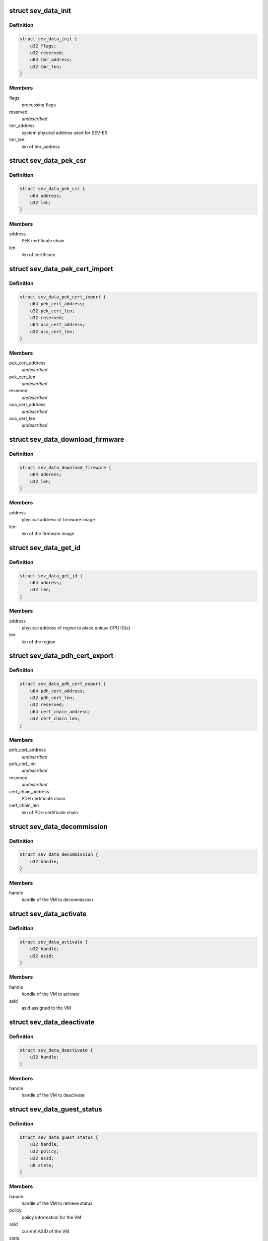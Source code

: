 .. -*- coding: utf-8; mode: rst -*-
.. src-file: include/linux/psp-sev.h

.. _`sev_data_init`:

struct sev_data_init
====================

.. c:type:: struct sev_data_init

    INIT command parameters

.. _`sev_data_init.definition`:

Definition
----------

.. code-block:: c

    struct sev_data_init {
        u32 flags;
        u32 reserved;
        u64 tmr_address;
        u32 tmr_len;
    }

.. _`sev_data_init.members`:

Members
-------

flags
    processing flags

reserved
    *undescribed*

tmr_address
    system physical address used for SEV-ES

tmr_len
    len of tmr_address

.. _`sev_data_pek_csr`:

struct sev_data_pek_csr
=======================

.. c:type:: struct sev_data_pek_csr

    PEK_CSR command parameters

.. _`sev_data_pek_csr.definition`:

Definition
----------

.. code-block:: c

    struct sev_data_pek_csr {
        u64 address;
        u32 len;
    }

.. _`sev_data_pek_csr.members`:

Members
-------

address
    PEK certificate chain

len
    len of certificate

.. _`sev_data_pek_cert_import`:

struct sev_data_pek_cert_import
===============================

.. c:type:: struct sev_data_pek_cert_import

    PEK_CERT_IMPORT command parameters

.. _`sev_data_pek_cert_import.definition`:

Definition
----------

.. code-block:: c

    struct sev_data_pek_cert_import {
        u64 pek_cert_address;
        u32 pek_cert_len;
        u32 reserved;
        u64 oca_cert_address;
        u32 oca_cert_len;
    }

.. _`sev_data_pek_cert_import.members`:

Members
-------

pek_cert_address
    *undescribed*

pek_cert_len
    *undescribed*

reserved
    *undescribed*

oca_cert_address
    *undescribed*

oca_cert_len
    *undescribed*

.. _`sev_data_download_firmware`:

struct sev_data_download_firmware
=================================

.. c:type:: struct sev_data_download_firmware

    DOWNLOAD_FIRMWARE command parameters

.. _`sev_data_download_firmware.definition`:

Definition
----------

.. code-block:: c

    struct sev_data_download_firmware {
        u64 address;
        u32 len;
    }

.. _`sev_data_download_firmware.members`:

Members
-------

address
    physical address of firmware image

len
    len of the firmware image

.. _`sev_data_get_id`:

struct sev_data_get_id
======================

.. c:type:: struct sev_data_get_id

    GET_ID command parameters

.. _`sev_data_get_id.definition`:

Definition
----------

.. code-block:: c

    struct sev_data_get_id {
        u64 address;
        u32 len;
    }

.. _`sev_data_get_id.members`:

Members
-------

address
    physical address of region to place unique CPU ID(s)

len
    len of the region

.. _`sev_data_pdh_cert_export`:

struct sev_data_pdh_cert_export
===============================

.. c:type:: struct sev_data_pdh_cert_export

    PDH_CERT_EXPORT command parameters

.. _`sev_data_pdh_cert_export.definition`:

Definition
----------

.. code-block:: c

    struct sev_data_pdh_cert_export {
        u64 pdh_cert_address;
        u32 pdh_cert_len;
        u32 reserved;
        u64 cert_chain_address;
        u32 cert_chain_len;
    }

.. _`sev_data_pdh_cert_export.members`:

Members
-------

pdh_cert_address
    *undescribed*

pdh_cert_len
    *undescribed*

reserved
    *undescribed*

cert_chain_address
    PDH certificate chain

cert_chain_len
    len of PDH certificate chain

.. _`sev_data_decommission`:

struct sev_data_decommission
============================

.. c:type:: struct sev_data_decommission

    DECOMMISSION command parameters

.. _`sev_data_decommission.definition`:

Definition
----------

.. code-block:: c

    struct sev_data_decommission {
        u32 handle;
    }

.. _`sev_data_decommission.members`:

Members
-------

handle
    handle of the VM to decommission

.. _`sev_data_activate`:

struct sev_data_activate
========================

.. c:type:: struct sev_data_activate

    ACTIVATE command parameters

.. _`sev_data_activate.definition`:

Definition
----------

.. code-block:: c

    struct sev_data_activate {
        u32 handle;
        u32 asid;
    }

.. _`sev_data_activate.members`:

Members
-------

handle
    handle of the VM to activate

asid
    asid assigned to the VM

.. _`sev_data_deactivate`:

struct sev_data_deactivate
==========================

.. c:type:: struct sev_data_deactivate

    DEACTIVATE command parameters

.. _`sev_data_deactivate.definition`:

Definition
----------

.. code-block:: c

    struct sev_data_deactivate {
        u32 handle;
    }

.. _`sev_data_deactivate.members`:

Members
-------

handle
    handle of the VM to deactivate

.. _`sev_data_guest_status`:

struct sev_data_guest_status
============================

.. c:type:: struct sev_data_guest_status

    SEV GUEST_STATUS command parameters

.. _`sev_data_guest_status.definition`:

Definition
----------

.. code-block:: c

    struct sev_data_guest_status {
        u32 handle;
        u32 policy;
        u32 asid;
        u8 state;
    }

.. _`sev_data_guest_status.members`:

Members
-------

handle
    handle of the VM to retrieve status

policy
    policy information for the VM

asid
    current ASID of the VM

state
    current state of the VM

.. _`sev_data_launch_start`:

struct sev_data_launch_start
============================

.. c:type:: struct sev_data_launch_start

    LAUNCH_START command parameters

.. _`sev_data_launch_start.definition`:

Definition
----------

.. code-block:: c

    struct sev_data_launch_start {
        u32 handle;
        u32 policy;
        u64 dh_cert_address;
        u32 dh_cert_len;
        u32 reserved;
        u64 session_address;
        u32 session_len;
    }

.. _`sev_data_launch_start.members`:

Members
-------

handle
    handle assigned to the VM

policy
    guest launch policy

dh_cert_address
    physical address of DH certificate blob

dh_cert_len
    len of DH certificate blob

reserved
    *undescribed*

session_address
    physical address of session parameters

session_len
    len of session parameters

.. _`sev_data_launch_update_data`:

struct sev_data_launch_update_data
==================================

.. c:type:: struct sev_data_launch_update_data

    LAUNCH_UPDATE_DATA command parameter

.. _`sev_data_launch_update_data.definition`:

Definition
----------

.. code-block:: c

    struct sev_data_launch_update_data {
        u32 handle;
        u32 reserved;
        u64 address;
        u32 len;
    }

.. _`sev_data_launch_update_data.members`:

Members
-------

handle
    handle of the VM to update

reserved
    *undescribed*

address
    physical address of memory region to encrypt

len
    len of memory to be encrypted

.. _`sev_data_launch_update_vmsa`:

struct sev_data_launch_update_vmsa
==================================

.. c:type:: struct sev_data_launch_update_vmsa

    LAUNCH_UPDATE_VMSA command

.. _`sev_data_launch_update_vmsa.definition`:

Definition
----------

.. code-block:: c

    struct sev_data_launch_update_vmsa {
        u32 handle;
        u32 reserved;
        u64 address;
        u32 len;
    }

.. _`sev_data_launch_update_vmsa.members`:

Members
-------

handle
    handle of the VM

reserved
    *undescribed*

address
    physical address of memory region to encrypt

len
    len of memory region to encrypt

.. _`sev_data_launch_measure`:

struct sev_data_launch_measure
==============================

.. c:type:: struct sev_data_launch_measure

    LAUNCH_MEASURE command parameters

.. _`sev_data_launch_measure.definition`:

Definition
----------

.. code-block:: c

    struct sev_data_launch_measure {
        u32 handle;
        u32 reserved;
        u64 address;
        u32 len;
    }

.. _`sev_data_launch_measure.members`:

Members
-------

handle
    handle of the VM to process

reserved
    *undescribed*

address
    physical address containing the measurement blob

len
    len of measurement blob

.. _`sev_data_launch_secret`:

struct sev_data_launch_secret
=============================

.. c:type:: struct sev_data_launch_secret

    LAUNCH_SECRET command parameters

.. _`sev_data_launch_secret.definition`:

Definition
----------

.. code-block:: c

    struct sev_data_launch_secret {
        u32 handle;
        u32 reserved1;
        u64 hdr_address;
        u32 hdr_len;
        u32 reserved2;
        u64 guest_address;
        u32 guest_len;
        u32 reserved3;
        u64 trans_address;
        u32 trans_len;
    }

.. _`sev_data_launch_secret.members`:

Members
-------

handle
    handle of the VM to process

reserved1
    *undescribed*

hdr_address
    physical address containing the packet header

hdr_len
    len of packet header

reserved2
    *undescribed*

guest_address
    system physical address of guest memory region

guest_len
    len of guest_paddr

reserved3
    *undescribed*

trans_address
    physical address of transport memory buffer

trans_len
    len of transport memory buffer

.. _`sev_data_launch_finish`:

struct sev_data_launch_finish
=============================

.. c:type:: struct sev_data_launch_finish

    LAUNCH_FINISH command parameters

.. _`sev_data_launch_finish.definition`:

Definition
----------

.. code-block:: c

    struct sev_data_launch_finish {
        u32 handle;
    }

.. _`sev_data_launch_finish.members`:

Members
-------

handle
    handle of the VM to process

.. _`sev_data_send_start`:

struct sev_data_send_start
==========================

.. c:type:: struct sev_data_send_start

    SEND_START command parameters

.. _`sev_data_send_start.definition`:

Definition
----------

.. code-block:: c

    struct sev_data_send_start {
        u32 handle;
        u32 policy;
        u64 pdh_cert_address;
        u32 pdh_cert_len;
        u32 reserved1;
        u64 plat_cert_address;
        u32 plat_cert_len;
        u32 reserved2;
        u64 amd_cert_address;
        u32 amd_cert_len;
        u32 reserved3;
        u64 session_address;
        u32 session_len;
    }

.. _`sev_data_send_start.members`:

Members
-------

handle
    handle of the VM to process

policy
    policy information for the VM

pdh_cert_address
    physical address containing PDH certificate

pdh_cert_len
    len of PDH certificate

reserved1
    *undescribed*

plat_cert_address
    *undescribed*

plat_cert_len
    *undescribed*

reserved2
    *undescribed*

amd_cert_address
    *undescribed*

amd_cert_len
    *undescribed*

reserved3
    *undescribed*

session_address
    physical address containing Session data

session_len
    len of session data

.. _`sev_data_send_update_data`:

struct sev_data_send_update_data
================================

.. c:type:: struct sev_data_send_update_data

    SEND_UPDATE_DATA command

.. _`sev_data_send_update_data.definition`:

Definition
----------

.. code-block:: c

    struct sev_data_send_update_data {
        u32 handle;
        u32 reserved1;
        u64 hdr_address;
        u32 hdr_len;
        u32 reserved2;
        u64 guest_address;
        u32 guest_len;
        u32 reserved3;
        u64 trans_address;
        u32 trans_len;
    }

.. _`sev_data_send_update_data.members`:

Members
-------

handle
    handle of the VM to process

reserved1
    *undescribed*

hdr_address
    physical address containing packet header

hdr_len
    len of packet header

reserved2
    *undescribed*

guest_address
    physical address of guest memory region to send

guest_len
    len of guest memory region to send

reserved3
    *undescribed*

trans_address
    physical address of host memory region

trans_len
    len of host memory region

.. _`sev_data_send_update_vmsa`:

struct sev_data_send_update_vmsa
================================

.. c:type:: struct sev_data_send_update_vmsa

    SEND_UPDATE_VMSA command

.. _`sev_data_send_update_vmsa.definition`:

Definition
----------

.. code-block:: c

    struct sev_data_send_update_vmsa {
        u32 handle;
        u64 hdr_address;
        u32 hdr_len;
        u32 reserved2;
        u64 guest_address;
        u32 guest_len;
        u32 reserved3;
        u64 trans_address;
        u32 trans_len;
    }

.. _`sev_data_send_update_vmsa.members`:

Members
-------

handle
    handle of the VM to process

hdr_address
    physical address containing packet header

hdr_len
    len of packet header

reserved2
    *undescribed*

guest_address
    physical address of guest memory region to send

guest_len
    len of guest memory region to send

reserved3
    *undescribed*

trans_address
    physical address of host memory region

trans_len
    len of host memory region

.. _`sev_data_send_finish`:

struct sev_data_send_finish
===========================

.. c:type:: struct sev_data_send_finish

    SEND_FINISH command parameters

.. _`sev_data_send_finish.definition`:

Definition
----------

.. code-block:: c

    struct sev_data_send_finish {
        u32 handle;
    }

.. _`sev_data_send_finish.members`:

Members
-------

handle
    handle of the VM to process

.. _`sev_data_receive_start`:

struct sev_data_receive_start
=============================

.. c:type:: struct sev_data_receive_start

    RECEIVE_START command parameters

.. _`sev_data_receive_start.definition`:

Definition
----------

.. code-block:: c

    struct sev_data_receive_start {
        u32 handle;
        u32 policy;
        u64 pdh_cert_address;
        u32 pdh_cert_len;
        u32 reserved1;
        u64 session_address;
        u32 session_len;
    }

.. _`sev_data_receive_start.members`:

Members
-------

handle
    handle of the VM to perform receive operation

policy
    *undescribed*

pdh_cert_address
    system physical address containing PDH certificate blob

pdh_cert_len
    len of PDH certificate blob

reserved1
    *undescribed*

session_address
    system physical address containing session blob

session_len
    len of session blob

.. _`sev_data_receive_update_data`:

struct sev_data_receive_update_data
===================================

.. c:type:: struct sev_data_receive_update_data

    RECEIVE_UPDATE_DATA command parameters

.. _`sev_data_receive_update_data.definition`:

Definition
----------

.. code-block:: c

    struct sev_data_receive_update_data {
        u32 handle;
        u32 reserved1;
        u64 hdr_address;
        u32 hdr_len;
        u32 reserved2;
        u64 guest_address;
        u32 guest_len;
        u32 reserved3;
        u64 trans_address;
        u32 trans_len;
    }

.. _`sev_data_receive_update_data.members`:

Members
-------

handle
    handle of the VM to update

reserved1
    *undescribed*

hdr_address
    physical address containing packet header blob

hdr_len
    len of packet header

reserved2
    *undescribed*

guest_address
    system physical address of guest memory region

guest_len
    len of guest memory region

reserved3
    *undescribed*

trans_address
    system physical address of transport buffer

trans_len
    len of transport buffer

.. _`sev_data_receive_update_vmsa`:

struct sev_data_receive_update_vmsa
===================================

.. c:type:: struct sev_data_receive_update_vmsa

    RECEIVE_UPDATE_VMSA command parameters

.. _`sev_data_receive_update_vmsa.definition`:

Definition
----------

.. code-block:: c

    struct sev_data_receive_update_vmsa {
        u32 handle;
        u32 reserved1;
        u64 hdr_address;
        u32 hdr_len;
        u32 reserved2;
        u64 guest_address;
        u32 guest_len;
        u32 reserved3;
        u64 trans_address;
        u32 trans_len;
    }

.. _`sev_data_receive_update_vmsa.members`:

Members
-------

handle
    handle of the VM to update

reserved1
    *undescribed*

hdr_address
    physical address containing packet header blob

hdr_len
    len of packet header

reserved2
    *undescribed*

guest_address
    system physical address of guest memory region

guest_len
    len of guest memory region

reserved3
    *undescribed*

trans_address
    system physical address of transport buffer

trans_len
    len of transport buffer

.. _`sev_data_receive_finish`:

struct sev_data_receive_finish
==============================

.. c:type:: struct sev_data_receive_finish

    RECEIVE_FINISH command parameters

.. _`sev_data_receive_finish.definition`:

Definition
----------

.. code-block:: c

    struct sev_data_receive_finish {
        u32 handle;
    }

.. _`sev_data_receive_finish.members`:

Members
-------

handle
    handle of the VM to finish

.. _`sev_data_dbg`:

struct sev_data_dbg
===================

.. c:type:: struct sev_data_dbg

    DBG_ENCRYPT/DBG_DECRYPT command parameters

.. _`sev_data_dbg.definition`:

Definition
----------

.. code-block:: c

    struct sev_data_dbg {
        u32 handle;
        u32 reserved;
        u64 src_addr;
        u64 dst_addr;
        u32 len;
    }

.. _`sev_data_dbg.members`:

Members
-------

handle
    handle of the VM to perform debug operation

reserved
    *undescribed*

src_addr
    source address of data to operate on

dst_addr
    destination address of data to operate on

len
    len of data to operate on

.. _`sev_platform_init`:

sev_platform_init
=================

.. c:function:: int sev_platform_init(int *error)

    perform SEV INIT command

    :param error:
        SEV command return code
    :type error: int \*

.. _`sev_platform_init.return`:

Return
------

0 if the SEV successfully processed the command
-%ENODEV    if the SEV device is not available
-%ENOTSUPP  if the SEV does not support SEV
-%ETIMEDOUT if the SEV command timed out
-%EIO       if the SEV returned a non-zero return code

.. _`sev_platform_status`:

sev_platform_status
===================

.. c:function:: int sev_platform_status(struct sev_user_data_status *status, int *error)

    perform SEV PLATFORM_STATUS command

    :param status:
        sev_user_data_status structure to be processed
    :type status: struct sev_user_data_status \*

    :param error:
        SEV command return code
    :type error: int \*

.. _`sev_platform_status.return`:

Return
------

0 if the SEV successfully processed the command
-%ENODEV    if the SEV device is not available
-%ENOTSUPP  if the SEV does not support SEV
-%ETIMEDOUT if the SEV command timed out
-%EIO       if the SEV returned a non-zero return code

.. _`sev_issue_cmd_external_user`:

sev_issue_cmd_external_user
===========================

.. c:function:: int sev_issue_cmd_external_user(struct file *filep, unsigned int id, void *data, int *error)

    issue SEV command by other driver with a file handle.

    :param filep:
        *undescribed*
    :type filep: struct file \*

    :param id:
        *undescribed*
    :type id: unsigned int

    :param data:
        *undescribed*
    :type data: void \*

    :param error:
        SEV command return code
    :type error: int \*

.. _`sev_issue_cmd_external_user.description`:

Description
-----------

This function can be used by other drivers to issue a SEV command on
behalf of userspace. The caller must pass a valid SEV file descriptor
so that we know that it has access to SEV device.

\ ``filep``\  - SEV device file pointer
\ ``cmd``\  - command to issue
\ ``data``\  - command buffer

.. _`sev_issue_cmd_external_user.return`:

Return
------

0 if the SEV successfully processed the command
-%ENODEV    if the SEV device is not available
-%ENOTSUPP  if the SEV does not support SEV
-%ETIMEDOUT if the SEV command timed out
-%EIO       if the SEV returned a non-zero return code
-%EINVAL    if the SEV file descriptor is not valid

.. _`sev_guest_deactivate`:

sev_guest_deactivate
====================

.. c:function:: int sev_guest_deactivate(struct sev_data_deactivate *data, int *error)

    perform SEV DEACTIVATE command

    :param data:
        *undescribed*
    :type data: struct sev_data_deactivate \*

    :param error:
        *undescribed*
    :type error: int \*

.. _`sev_guest_deactivate.return`:

Return
------

0 if the sev successfully processed the command
-%ENODEV    if the sev device is not available
-%ENOTSUPP  if the sev does not support SEV
-%ETIMEDOUT if the sev command timed out
-%EIO       if the sev returned a non-zero return code

.. _`sev_guest_activate`:

sev_guest_activate
==================

.. c:function:: int sev_guest_activate(struct sev_data_activate *data, int *error)

    perform SEV ACTIVATE command

    :param data:
        *undescribed*
    :type data: struct sev_data_activate \*

    :param error:
        *undescribed*
    :type error: int \*

.. _`sev_guest_activate.return`:

Return
------

0 if the sev successfully processed the command
-%ENODEV    if the sev device is not available
-%ENOTSUPP  if the sev does not support SEV
-%ETIMEDOUT if the sev command timed out
-%EIO       if the sev returned a non-zero return code

.. _`sev_guest_df_flush`:

sev_guest_df_flush
==================

.. c:function:: int sev_guest_df_flush(int *error)

    perform SEV DF_FLUSH command

    :param error:
        *undescribed*
    :type error: int \*

.. _`sev_guest_df_flush.return`:

Return
------

0 if the sev successfully processed the command
-%ENODEV    if the sev device is not available
-%ENOTSUPP  if the sev does not support SEV
-%ETIMEDOUT if the sev command timed out
-%EIO       if the sev returned a non-zero return code

.. _`sev_guest_decommission`:

sev_guest_decommission
======================

.. c:function:: int sev_guest_decommission(struct sev_data_decommission *data, int *error)

    perform SEV DECOMMISSION command

    :param data:
        *undescribed*
    :type data: struct sev_data_decommission \*

    :param error:
        *undescribed*
    :type error: int \*

.. _`sev_guest_decommission.return`:

Return
------

0 if the sev successfully processed the command
-%ENODEV    if the sev device is not available
-%ENOTSUPP  if the sev does not support SEV
-%ETIMEDOUT if the sev command timed out
-%EIO       if the sev returned a non-zero return code

.. This file was automatic generated / don't edit.

